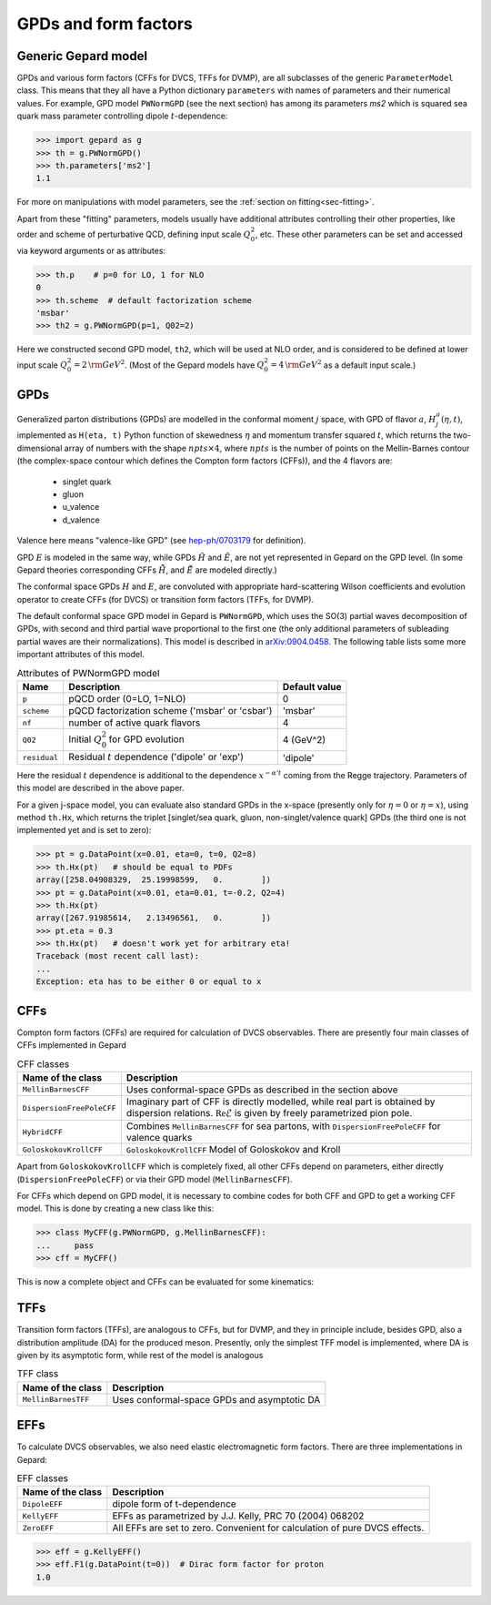 #####################
GPDs and form factors
#####################


Generic Gepard model
--------------------

GPDs and various form factors (CFFs for DVCS, TFFs for DVMP),
are all subclasses of the generic ``ParameterModel`` class. This means
that they all have a Python dictionary ``parameters`` with names of parameters and
their numerical values. For example, GPD model ``PWNormGPD`` (see the next
section) has among its parameters `ms2` which is squared sea quark
mass parameter controlling dipole :math:`t`-dependence:

.. code-block:: python

   >>> import gepard as g
   >>> th = g.PWNormGPD()
   >>> th.parameters['ms2']
   1.1

For more on manipulations with model parameters, see the 
:ref:`section on fitting<sec-fitting>`.

Apart from these "fitting" parameters, models usually have
additional attributes controlling their other properties, like
order and scheme of perturbative QCD, defining input scale :math:`Q_{0}^2`,
etc. These other parameters can be set and accessed via keyword arguments
or as attributes:

.. code-block:: python

   >>> th.p    # p=0 for LO, 1 for NLO
   0
   >>> th.scheme  # default factorization scheme
   'msbar'
   >>> th2 = g.PWNormGPD(p=1, Q02=2)

Here we constructed second GPD model, ``th2``, which will be used
at NLO order, and is considered to be defined at lower input scale
:math:`Q_{0}^2 = 2\, {\rm GeV}^2`.
(Most of the Gepard models have :math:`Q_{0}^2 = 4\, {\rm GeV}^2`
as a default input scale.)


GPDs
----

Generalized parton distributions (GPDs) are modelled in the
conformal moment :math:`j` space, with GPD of flavor :math:`a`,
:math:`H^{a}_{j}(\eta, t)`,
implemented as ``H(eta, t)`` Python function of skewedness :math:`\eta` and
momentum transfer squared :math:`t`, which returns the two-dimensional
array of numbers with the shape :math:`npts \times 4`, where :math:`npts` is
the number of points on the Mellin-Barnes contour (the complex-space
contour which defines the Compton form factors (CFFs)), and the 4 flavors are:

   - singlet quark
   - gluon
   - u_valence
   - d_valence

Valence here means "valence-like GPD" (see 
`hep-ph/0703179 <https://arXiv.org/abs/hep-ph/0703179>`_ for definition).

GPD :math:`E` is modeled in the same way, while GPDs :math:`\tilde{H}` and
:math:`\tilde{E}`, are not yet represented in Gepard on the GPD level.
(In some Gepard theories corresponding CFFs :math:`\tilde{\tilde{H}}`,
and :math:`\tilde{\tilde{E}}` are modeled directly.)

The conformal space GPDs :math:`H` and :math:`E`, are convoluted with
appropriate hard-scattering Wilson coefficients and evolution operator
to create CFFs (for DVCS) or transition form factors (TFFs, for DVMP).

The default conformal space GPD model in Gepard is ``PWNormGPD``,
which uses the SO(3) partial waves decomposition of GPDs, with
second and third partial wave proportional to the first one
(the only additional parameters of subleading partial waves are their normalizations).
This model is described in `arXiv:0904.0458 <https://arxiv.org/abs/0904.0458>`_.
The following table lists some more important attributes of this model.

.. table:: Attributes of PWNormGPD model
    :widths: auto

    +------------------+--------------------------------------------------------+------------------+
    | Name             | Description                                            | Default value    |
    +==================+========================================================+==================+
    | ``p``            | pQCD order (0=LO, 1=NLO)                               | 0                |
    +------------------+--------------------------------------------------------+------------------+
    | ``scheme``       | pQCD factorization scheme ('msbar' or 'csbar')         | 'msbar'          |
    +------------------+--------------------------------------------------------+------------------+
    | ``nf``           | number of active quark flavors                         | 4                |
    +------------------+--------------------------------------------------------+------------------+
    | ``Q02``          | Initial :math:`Q_{0}^2` for GPD evolution              | 4 (GeV^2)        |
    +------------------+--------------------------------------------------------+------------------+
    | ``residual``     | Residual :math:`t` dependence ('dipole' or 'exp')      | 'dipole'         |
    +------------------+--------------------------------------------------------+------------------+

Here the residual :math:`t` dependence is additional to the dependence
:math:`x^{-\alpha' t}` coming from the Regge trajectory.
Parameters of this model are described in the above paper.

For a given j-space model, you can evaluate also standard GPDs
in the x-space (presently only for :math:`\eta=0`
or :math:`\eta=x`), using method ``th.Hx``,
which returns the triplet [singlet/sea quark, gluon,
non-singlet/valence quark] GPDs (the third one is not implemented yet
and is set to zero):

.. code-block:: python

   >>> pt = g.DataPoint(x=0.01, eta=0, t=0, Q2=8)
   >>> th.Hx(pt)   # should be equal to PDFs
   array([258.04908329,  25.19998599,   0.        ])
   >>> pt = g.DataPoint(x=0.01, eta=0.01, t=-0.2, Q2=4)
   >>> th.Hx(pt)
   array([267.91985614,   2.13496561,   0.        ])
   >>> pt.eta = 0.3
   >>> th.Hx(pt)   # doesn't work yet for arbitrary eta!
   Traceback (most recent call last):
   ...
   Exception: eta has to be either 0 or equal to x


CFFs
----

Compton form factors (CFFs) are required for calculation of DVCS observables.
There are presently four main classes of CFFs implemented in Gepard


.. _tab-CFF_classes:

.. table:: CFF classes
    :widths: auto

    +--------------------------+------------------------------------------------------------------+
    | Name of the class        | Description                                                      |
    +==========================+==================================================================+
    | ``MellinBarnesCFF``      | Uses conformal-space GPDs as described in the section above      |
    +--------------------------+------------------------------------------------------------------+
    | ``DispersionFreePoleCFF``| Imaginary part of CFF is directly modelled, while real part is   |
    |                          | obtained by dispersion relations.                                |
    |                          | :math:`\mathfrak{Re}\tilde{\mathcal{E}}` is given by freely      |
    |                          | parametrized pion pole.                                          |
    +--------------------------+------------------------------------------------------------------+
    | ``HybridCFF``            | Combines ``MellinBarnesCFF`` for sea partons, with               |
    |                          | ``DispersionFreePoleCFF`` for valence quarks                     |
    +--------------------------+------------------------------------------------------------------+
    | ``GoloskokovKrollCFF``   | ``GoloskokovKrollCFF`` Model of Goloskokov and Kroll             |
    +--------------------------+------------------------------------------------------------------+
       

Apart from ``GoloskokovKrollCFF`` which is completely fixed, all other CFFs
depend on parameters, either directly (``DispersionFreePoleCFF``) or via their
GPD model (``MellinBarnesCFF``). 

For CFFs which depend on GPD model, it is necessary to combine codes for
both CFF and GPD to get a working CFF model. This is done by creating a new
class like this:

.. code-block:: python

   >>> class MyCFF(g.PWNormGPD, g.MellinBarnesCFF):
   ...     pass
   >>> cff = MyCFF()

This is now a complete object and CFFs can be evaluated for some kinematics:

.. code-block:: python
   :options: +TOLERANCE=1e-6

   >>> cff.ReH(g.DataPoint(xB=0.1, t=-0.3, Q2=6))
   np.float64(13.448510742222517)


TFFs
----

Transition form factors (TFFs), are analogous to CFFs, but for DVMP,
and they in principle include, besides GPD, also a distribution
amplitude (DA) for the produced meson.
Presently, only the simplest TFF model is implemented, where DA is
given by its asymptotic form, while rest of the model is analogous

.. table:: TFF class
    :widths: auto

    +--------------------------+--------------------------------------------------------------+
    | Name of the class        | Description                                                  |
    +==========================+==============================================================+
    | ``MellinBarnesTFF``      | Uses conformal-space GPDs and asymptotic DA                  |
    +--------------------------+--------------------------------------------------------------+


EFFs
----

To calculate DVCS observables, we also need elastic electromagnetic
form factors. There are three implementations in Gepard:

.. _tab-EFF_classes:

.. table:: EFF classes
    :widths: auto

    +--------------------+--------------------------------------------------------------+
    | Name of the class  | Description                                                  |
    +====================+==============================================================+
    | ``DipoleEFF``      | dipole form of t-dependence                                  |
    +--------------------+--------------------------------------------------------------+
    | ``KellyEFF``       | EFFs as parametrized by J.J. Kelly, PRC 70 (2004) 068202     |
    +--------------------+--------------------------------------------------------------+
    | ``ZeroEFF``        | All EFFs are set to zero. Convenient for calculation of pure |
    |                    | DVCS effects.                                                |
    +--------------------+--------------------------------------------------------------+


.. code-block:: python

   >>> eff = g.KellyEFF()
   >>> eff.F1(g.DataPoint(t=0))  # Dirac form factor for proton
   1.0

